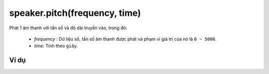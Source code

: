 speaker.pitch(frequency, time)
==========

.. image:: images/speaker-4.png
    :scale: 100 %
    :align: center

Phát 1 âm thanh với tần số và độ dài truyền vào, trong đó:
    
    - *frequency* : Dữ liệu số, tần số âm thanh được phát và phạm vi giá trị của nó là ``0 ~ 5000``.
    - *time*: Tính theo ``giây``.

Ví dụ
----------------------

.. image:: images/effect-vd-5.png
    :scale: 100 %
    :align: center
